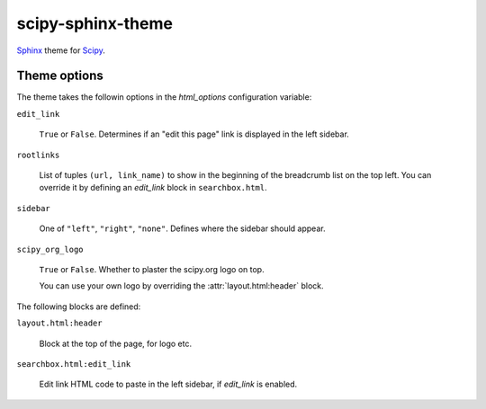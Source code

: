 scipy-sphinx-theme
==================

`Sphinx <http://sphinx-doc.org>`__ theme for `Scipy <http://scipy.org>`__.


Theme options
-------------

The theme takes the followin options in the `html_options`
configuration variable:

``edit_link``

   ``True`` or ``False``. Determines if an "edit this page" link is displayed
   in the left sidebar.

``rootlinks``

   List of tuples ``(url, link_name)`` to show in the beginning of the
   breadcrumb list on the top left. You can override it by defining an
   `edit_link` block in ``searchbox.html``.

``sidebar``

   One of ``"left"``, ``"right"``, ``"none"``.  Defines where the sidebar
   should appear.

``scipy_org_logo``

   ``True`` or ``False``. Whether to plaster the scipy.org logo on top.

   You can use your own logo by overriding the :attr:`layout.html:header`
   block.

The following blocks are defined:

``layout.html:header``
   
   Block at the top of the page, for logo etc.

``searchbox.html:edit_link``

   Edit link HTML code to paste in the left sidebar, if `edit_link` is enabled.
